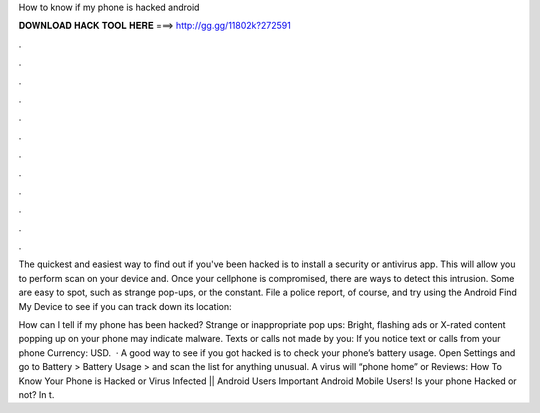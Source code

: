 How to know if my phone is hacked android



𝐃𝐎𝐖𝐍𝐋𝐎𝐀𝐃 𝐇𝐀𝐂𝐊 𝐓𝐎𝐎𝐋 𝐇𝐄𝐑𝐄 ===> http://gg.gg/11802k?272591



.



.



.



.



.



.



.



.



.



.



.



.

The quickest and easiest way to find out if you've been hacked is to install a security or antivirus app. This will allow you to perform scan on your device and. Once your cellphone is compromised, there are ways to detect this intrusion. Some are easy to spot, such as strange pop-ups, or the constant. File a police report, of course, and try using the Android Find My Device to see if you can track down its location: 

How can I tell if my phone has been hacked? Strange or inappropriate pop ups: Bright, flashing ads or X-rated content popping up on your phone may indicate malware. Texts or calls not made by you: If you notice text or calls from your phone Currency: USD.  · A good way to see if you got hacked is to check your phone’s battery usage. Open Settings and go to Battery > Battery Usage > and scan the list for anything unusual. A virus will “phone home” or Reviews:  How To Know Your Phone is Hacked or Virus Infected || Android Users Important  Android Mobile Users! Is your phone Hacked or not? In t.
